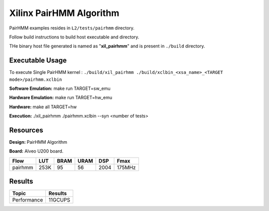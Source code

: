 =========================
Xilinx PairHMM Algorithm
=========================

PairHMM examples resides in ``L2/tests/pairhmm`` directory.

Follow build instructions to build host executable and directory.

THe binary host file generated is named as "**xil_pairhmm**" and is present in ``./build`` directory.

Executable Usage
-----------------

To execute Single PairHMM kernel :      ``./build/xil_pairhmm ./build/xclbin_<xsa_name>_<TARGET mode>/pairhmm.xclbin``




**Software Emulation:** make run TARGET=sw_emu 

**Hardware Emulation:** make run TARGET=hw_emu

**Hardware:** make all TARGET=hw 

**Execution:** ./xil_pairhmm ./pairhmm.xclbin --syn <number of tests> 


Resources  
---------

**Design:** PairHMM Algorithm

**Board:** Alveo U200 board.

========== ====== ====== ====== ======= ========
Flow        LUT    BRAM   URAM   DSP    Fmax
========== ====== ====== ====== ======= ========
pairhmm     253K    95     56    2004     175MHz
========== ====== ====== ====== ======= ========


Results
-------

====================== =========================
Topic                         Results
====================== =========================
Performance                   11GCUPS
====================== =========================
